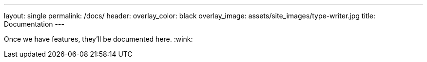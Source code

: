 ---
layout: single
permalink: /docs/
header:
  overlay_color: black
  overlay_image: assets/site_images/type-writer.jpg
title: Documentation
---

Once we have features, they'll be documented here. :wink:
